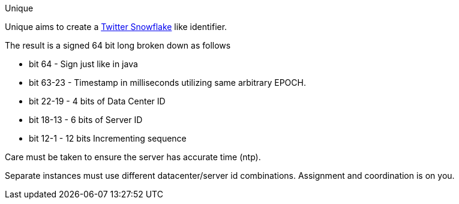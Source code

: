 Unique
================

Unique aims to create a link:https://github.com/twitter/snowflake/[Twitter Snowflake] like identifier.

The result is a signed 64 bit long broken down as follows

* bit 64 -  Sign just like in java
* bit 63-23 - Timestamp in milliseconds utilizing same arbitrary EPOCH.
* bit 22-19 - 4 bits of Data Center ID
* bit 18-13 - 6 bits of Server ID
* bit 12-1 - 12 bits Incrementing sequence

Care must be taken to ensure the server has accurate time (ntp).

Separate instances must use different datacenter/server id combinations. Assignment and coordination
is on you.